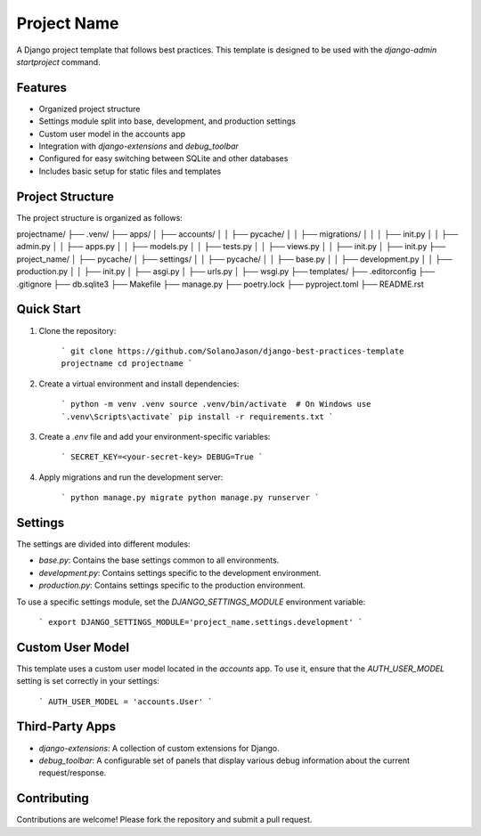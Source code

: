 ============
Project Name
============

A Django project template that follows best practices. This template is designed to be used with the `django-admin startproject` command.

Features
========

- Organized project structure
- Settings module split into base, development, and production settings
- Custom user model in the accounts app
- Integration with `django-extensions` and `debug_toolbar`
- Configured for easy switching between SQLite and other databases
- Includes basic setup for static files and templates

Project Structure
=================

The project structure is organized as follows:

projectname/
├── .venv/
├── apps/
│ ├── accounts/
│ │ ├── pycache/
│ │ ├── migrations/
│ │ │ ├── init.py
│ │ ├── admin.py
│ │ ├── apps.py
│ │ ├── models.py
│ │ ├── tests.py
│ │ ├── views.py
│ │ ├── init.py
│ ├── init.py
├── project_name/
│ ├── pycache/
│ ├── settings/
│ │ ├── pycache/
│ │ ├── base.py
│ │ ├── development.py
│ │ ├── production.py
│ │ ├── init.py
│ ├── asgi.py
│ ├── urls.py
│ ├── wsgi.py
├── templates/
├── .editorconfig
├── .gitignore
├── db.sqlite3
├── Makefile
├── manage.py
├── poetry.lock
├── pyproject.toml
├── README.rst


Quick Start
===========

1. Clone the repository:

    ```
    git clone https://github.com/SolanoJason/django-best-practices-template projectname
    cd projectname
    ```

2. Create a virtual environment and install dependencies:

    ```
    python -m venv .venv
    source .venv/bin/activate  # On Windows use `.venv\Scripts\activate`
    pip install -r requirements.txt
    ```

3. Create a `.env` file and add your environment-specific variables:

    ```
    SECRET_KEY=<your-secret-key>
    DEBUG=True
    ```

4. Apply migrations and run the development server:

    ```
    python manage.py migrate
    python manage.py runserver
    ```

Settings
========

The settings are divided into different modules:

- `base.py`: Contains the base settings common to all environments.
- `development.py`: Contains settings specific to the development environment.
- `production.py`: Contains settings specific to the production environment.

To use a specific settings module, set the `DJANGO_SETTINGS_MODULE` environment variable:

    ```
    export DJANGO_SETTINGS_MODULE='project_name.settings.development'
    ```

Custom User Model
=================

This template uses a custom user model located in the `accounts` app. To use it, ensure that the `AUTH_USER_MODEL` setting is set correctly in your settings:

    ```
    AUTH_USER_MODEL = 'accounts.User'
    ```

Third-Party Apps
================

- `django-extensions`: A collection of custom extensions for Django.
- `debug_toolbar`: A configurable set of panels that display various debug information about the current request/response.

Contributing
============

Contributions are welcome! Please fork the repository and submit a pull request.
